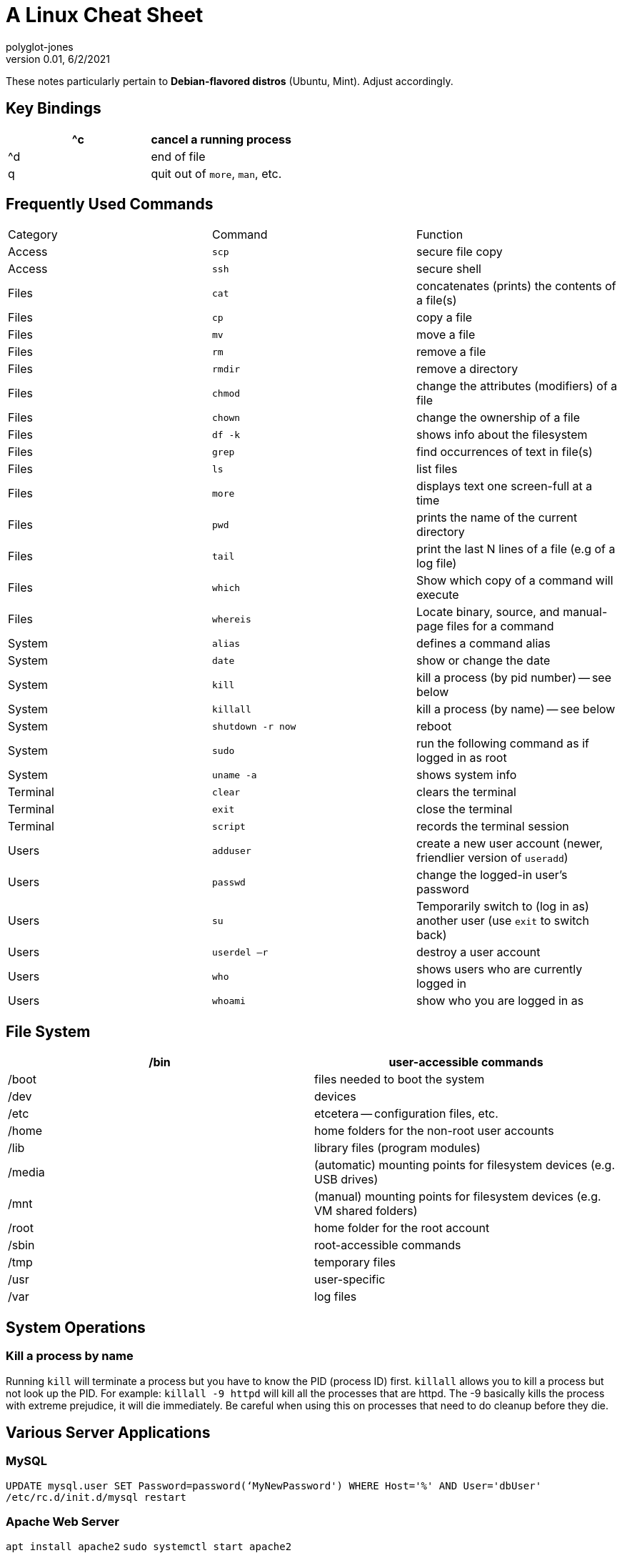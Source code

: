 = A Linux Cheat Sheet
polyglot-jones
v0.01, 6/2/2021

:toc:
:toc-placement!:

toc::[]

These notes particularly pertain to *Debian-flavored distros* (Ubuntu, Mint).
Adjust accordingly.

== Key Bindings

[width="100%",cols="",options="header"]
|===
| ^c | cancel a running process
| ^d | end of file
| q  | quit out of `more`, `man`, etc.
|===


== Frequently Used Commands

[width="100%"]
|===
| Category  | Command            | Function
| Access    | `scp`              | secure file copy
| Access    | `ssh`              | secure shell 
| Files     | `cat`              | concatenates (prints) the contents of a file(s)
| Files     | `cp`               | copy a file
| Files     | `mv`               | move a file
| Files     | `rm`               | remove a file
| Files     | `rmdir`            | remove a directory
| Files     | `chmod`            | change the attributes (modifiers) of a file
| Files     | `chown`            | change the ownership of a file
| Files     | `df -k`            | shows info about the filesystem
| Files     | `grep`             | find occurrences of text in file(s)
| Files     | `ls`               | list files
| Files     | `more`             | displays text one screen-full at a time
| Files     | `pwd`              | prints the name of the current directory
| Files     | `tail`             | print the last N lines of a file (e.g of a log file)
| Files     | `which`            | Show which copy of a command will execute
| Files     | `whereis`          | Locate binary, source, and manual-page files for a command
| System    | `alias`            | defines a command alias
| System    | `date`             | show or change the date
| System    | `kill`             | kill a process (by pid number) -- see below
| System    | `killall`          | kill a process (by name) -- see below
| System    | `shutdown -r now`  | reboot
| System    | `sudo`             | run the following command as if logged in as root
| System    | `uname -a`         | shows system info
| Terminal  | `clear`            | clears the terminal
| Terminal  | `exit`             | close the terminal 
| Terminal  | `script`           | records the terminal session
| Users     | `adduser`          | create a new user account (newer, friendlier version of `useradd`)
| Users     | `passwd`           | change the logged-in user's password
| Users     | `su`               | Temporarily switch to (log in as) another user (use `exit` to switch back)
| Users     | `userdel –r`       | destroy a user account
| Users     | `who`              | shows users who are currently logged in
| Users     | `whoami`           | show who you are logged in as
|===


== File System

[width="100%",cols="",options="header"]
|===
| /bin   | user-accessible commands
| /boot  | files needed to boot the system
| /dev   | devices
| /etc   | etcetera -- configuration files, etc.
| /home  | home folders for the non-root user accounts
| /lib   | library files (program modules)
| /media | (automatic) mounting points for filesystem devices (e.g. USB drives)
| /mnt   | (manual) mounting points for filesystem devices (e.g. VM shared folders)
| /root  | home folder for the root account
| /sbin  | root-accessible commands
| /tmp   | temporary files
| /usr   | user-specific
| /var   | log files
|===


== System Operations

=== Kill a process by name

Running `kill` will terminate a process but you have to know the PID (process ID) first. 
`killall` allows you to kill a process but not look up the PID. 
For example: `killall -9 httpd` will kill all the processes that are httpd. 
The -9 basically kills the process with extreme prejudice, it will die immediately. 
Be careful when using this on processes that need to do cleanup before they die.



== Various Server Applications

=== MySQL

`UPDATE mysql.user SET Password=password(‘MyNewPassword') WHERE Host='%' AND User='dbUser'`
`/etc/rc.d/init.d/mysql restart`

=== Apache Web Server

`apt install apache2`
`sudo systemctl start apache2`
